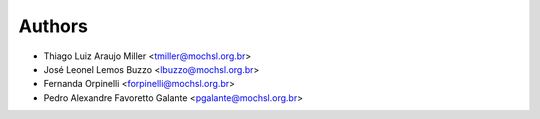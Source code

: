 .. _chap_authors:

*******
Authors
*******

- Thiago Luiz Araujo Miller <tmiller@mochsl.org.br>

- José Leonel Lemos Buzzo <lbuzzo@mochsl.org.br>

- Fernanda Orpinelli <forpinelli@mochsl.org.br>

- Pedro Alexandre Favoretto Galante <pgalante@mochsl.org.br>
